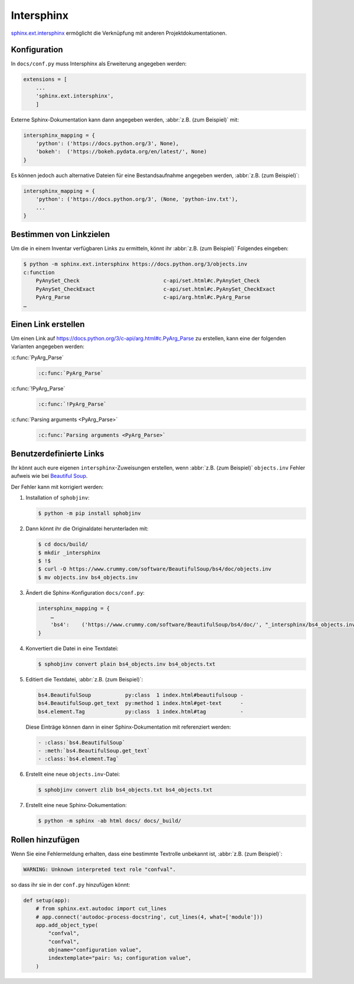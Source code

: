 Intersphinx
===========

`sphinx.ext.intersphinx
<http://www.sphinx-doc.org/en/master/usage/extensions/intersphinx.html>`_
ermöglicht die Verknüpfung mit anderen Projektdokumentationen.

Konfiguration
-------------

In ``docs/conf.py`` muss Intersphinx als Erweiterung angegeben werden:

.. code-block:: python

    extensions = [
        ...
        'sphinx.ext.intersphinx',
        ]

Externe Sphinx-Dokumentation kann dann angegeben werden, :abbr:`z.B. (zum
Beispiel)` mit:

.. code-block:: python

    intersphinx_mapping = {
        'python': ('https://docs.python.org/3', None),
        'bokeh':  ('https://bokeh.pydata.org/en/latest/', None)
    }

Es können jedoch auch alternative Dateien für eine Bestandsaufnahme angegeben werden, :abbr:`z.B. (zum Beispiel)`:

.. code-block:: python

    intersphinx_mapping = {
        'python': ('https://docs.python.org/3', (None, 'python-inv.txt'),
        ...
    }

Bestimmen von Linkzielen
------------------------

Um die in einem Inventar verfügbaren Links zu ermitteln, könnt ihr :abbr:`z.B.
(zum Beispiel)` Folgendes eingeben:

.. code-block:: console

    $ python -m sphinx.ext.intersphinx https://docs.python.org/3/objects.inv
    c:function
        PyAnySet_Check                           c-api/set.html#c.PyAnySet_Check
        PyAnySet_CheckExact                      c-api/set.html#c.PyAnySet_CheckExact
        PyArg_Parse                              c-api/arg.html#c.PyArg_Parse
    …

Einen Link erstellen
--------------------

Um einen Link auf https://docs.python.org/3/c-api/arg.html#c.PyArg_Parse zu
erstellen, kann eine der folgenden Varianten angegeben werden:

:c:func:`PyArg_Parse`
    .. code-block:: rest

        :c:func:`PyArg_Parse`

:c:func:`!PyArg_Parse`
    .. code-block:: rest

        :c:func:`!PyArg_Parse`

:c:func:`Parsing arguments <PyArg_Parse>`
    .. code-block:: rest

        :c:func:`Parsing arguments <PyArg_Parse>`

Benutzerdefinierte Links
------------------------

Ihr könnt auch eure eigenen ``intersphinx``-Zuweisungen erstellen, wenn
:abbr:`z.B. (zum Beispiel)` ``objects.inv`` Fehler aufweis wie bei `Beautiful
Soup <https://bugs.launchpad.net/beautifulsoup/+bug/1453370>`_.

Der Fehler kann mit korrigiert werden:

#. Installation of ``sphobjinv``:

   .. code-block:: console

    $ python -m pip install sphobjinv

#. Dann könnt ihr die Originaldatei herunterladen mit:

   .. code-block:: console

    $ cd docs/build/
    $ mkdir _intersphinx
    $ !$
    $ curl -O https://www.crummy.com/software/BeautifulSoup/bs4/doc/objects.inv
    $ mv objects.inv bs4_objects.inv

#. Ändert die Sphinx-Konfiguration ``docs/conf.py``:

   .. code-block:: console

    intersphinx_mapping = {
        …
        'bs4':    ('https://www.crummy.com/software/BeautifulSoup/bs4/doc/', "_intersphinx/bs4_objects.inv")
    }

#. Konvertiert die Datei in eine Textdatei:

   .. code-block:: console

    $ sphobjinv convert plain bs4_objects.inv bs4_objects.txt

#. Editiert die Textdatei, :abbr:`z.B. (zum Beispiel)`:

   .. code-block:: console

    bs4.BeautifulSoup           py:class  1 index.html#beautifulsoup -
    bs4.BeautifulSoup.get_text  py:method 1 index.html#get-text      -
    bs4.element.Tag             py:class  1 index.html#tag           -

   Diese Einträge können dann in einer Sphinx-Dokumentation mit referenziert
   werden:

   .. code-block:: rest

    - :class:`bs4.BeautifulSoup`
    - :meth:`bs4.BeautifulSoup.get_text`
    - :class:`bs4.element.Tag`

   .. seealso::
      * `Sphinx objects.inv v2 Syntax
        <https://sphobjinv.readthedocs.io/en/latest/syntax.html>`_

#. Erstellt eine neue ``objects.inv``-Datei:

   .. code-block:: console

        $ sphobjinv convert zlib bs4_objects.txt bs4_objects.txt

#. Erstellt eine neue Sphinx-Dokumentation:

   .. code-block:: console

        $ python -m sphinx -ab html docs/ docs/_build/

Rollen hinzufügen
-----------------

Wenn Sie eine Fehlermeldung erhalten, dass eine bestimmte Textrolle unbekannt ist, :abbr:`z.B. (zum Beispiel)`: 

.. code-block:: console

    WARNING: Unknown interpreted text role "confval".

so dass ihr sie in der ``conf.py`` hinzufügen könnt:

.. code-block:: python

    def setup(app):
        # from sphinx.ext.autodoc import cut_lines
        # app.connect('autodoc-process-docstring', cut_lines(4, what=['module']))
        app.add_object_type(
            "confval",
            "confval",
            objname="configuration value",
            indextemplate="pair: %s; configuration value",
        )
